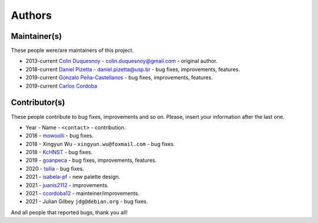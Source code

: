 Authors
=======

Maintainer(s)
-------------

These people were/are maintainers of this project.

-  2013-current `Colin Duquesnoy <https://github.com/ColinDuquesnoy>`__ - colin.duquesnoy@gmail.com - original author.

-  2018-current `Daniel Pizetta <https://github.com/dpizetta>`__ - daniel.pizetta@usp.br - bug fixes, improvements, features.

-  2019-current `Gonzalo Peña-Castellanos <https://github.com/goanpeca>`__ - bug fixes, improvements, features.

-  2019-current `Carlos Cordoba <https://github.com/ccordoba12>`__


Contributor(s)
--------------

These people contribute to bug fixes, improvements and so on. Please,
insert your information after the last one.

-  Year - Name - ``<contact>`` - contribution.

-  2018 - `mowoolli <https://github.com/mowoolli>`__ - bug fixes.
-  2018 - Xingyun Wu - ``xingyun.wu@foxmail.com`` - bug fixes.
-  2018 - `KcHNST <https://github.com/KcHNST>`__ - bug fixes.
-  2019 - `goanpeca <https://github.com/goanpeca>`__ - bug fixes, improvements, features.
-  2020 - `tsilia <https://github.com/tsilia>`__ - bug fixes.
-  2021 - `isabela-pf <https://github.com/isabela-pf>`__ - new palette design.
-  2021 - `juanis2112 <https://github.com/juanis2112>`__ - improvements.
-  2021 - `ccordoba12 <https://github.com/ccordoba12>`__ - mainteiner/improvements.
-  2021 - Julian Gilbey ``jdg@debian.org`` - bug fixes.

And all people that reported bugs, thank you all!
